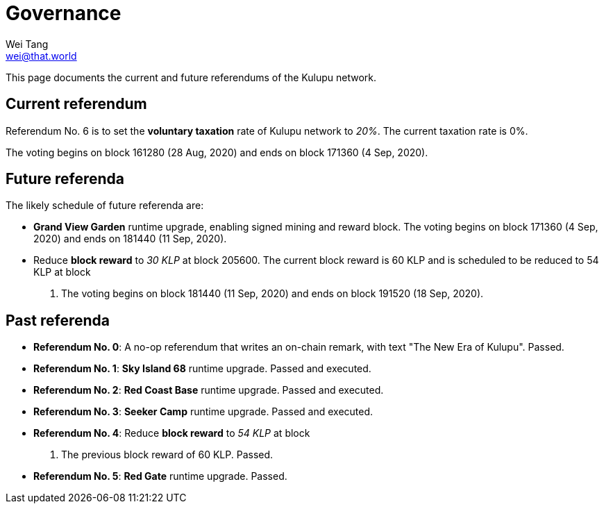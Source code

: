 = Governance
Wei Tang <wei@that.world>
:license: CC-BY-SA-4.0
:license-code: Apache-2.0

[meta="description"]
This page documents the current and future referendums of the Kulupu
network.

== Current referendum

Referendum No. 6 is to set the *voluntary taxation* rate of Kulupu
network to _20%_. The current taxation rate is 0%.

The voting begins on block 161280 (28 Aug, 2020) and ends on block
171360 (4 Sep, 2020).

== Future referenda

The likely schedule of future referenda are:

* *Grand View Garden* runtime upgrade, enabling signed mining and
  reward block. The voting begins on block 171360 (4 Sep, 2020) and
  ends on 181440 (11 Sep, 2020).
* Reduce *block reward* to _30 KLP_ at block 205600. The current block
  reward is 60 KLP and is scheduled to be reduced to 54 KLP at block
  200000. The voting begins on block 181440 (11 Sep, 2020) and ends on
  block 191520 (18 Sep, 2020).

== Past referenda

* *Referendum No. 0*: A no-op referendum that writes an on-chain
  remark, with text "The New Era of Kulupu". Passed.
* *Referendum No. 1*: *Sky Island 68* runtime upgrade. Passed and
  executed.
* *Referendum No. 2*: *Red Coast Base* runtime upgrade. Passed and
  executed.
* *Referendum No. 3*: *Seeker Camp* runtime upgrade. Passed and
  executed.
* *Referendum No. 4*: Reduce *block reward* to _54 KLP_ at block
  200000. The previous block reward of 60 KLP. Passed.
* *Referendum No. 5*: *Red Gate* runtime upgrade. Passed.
